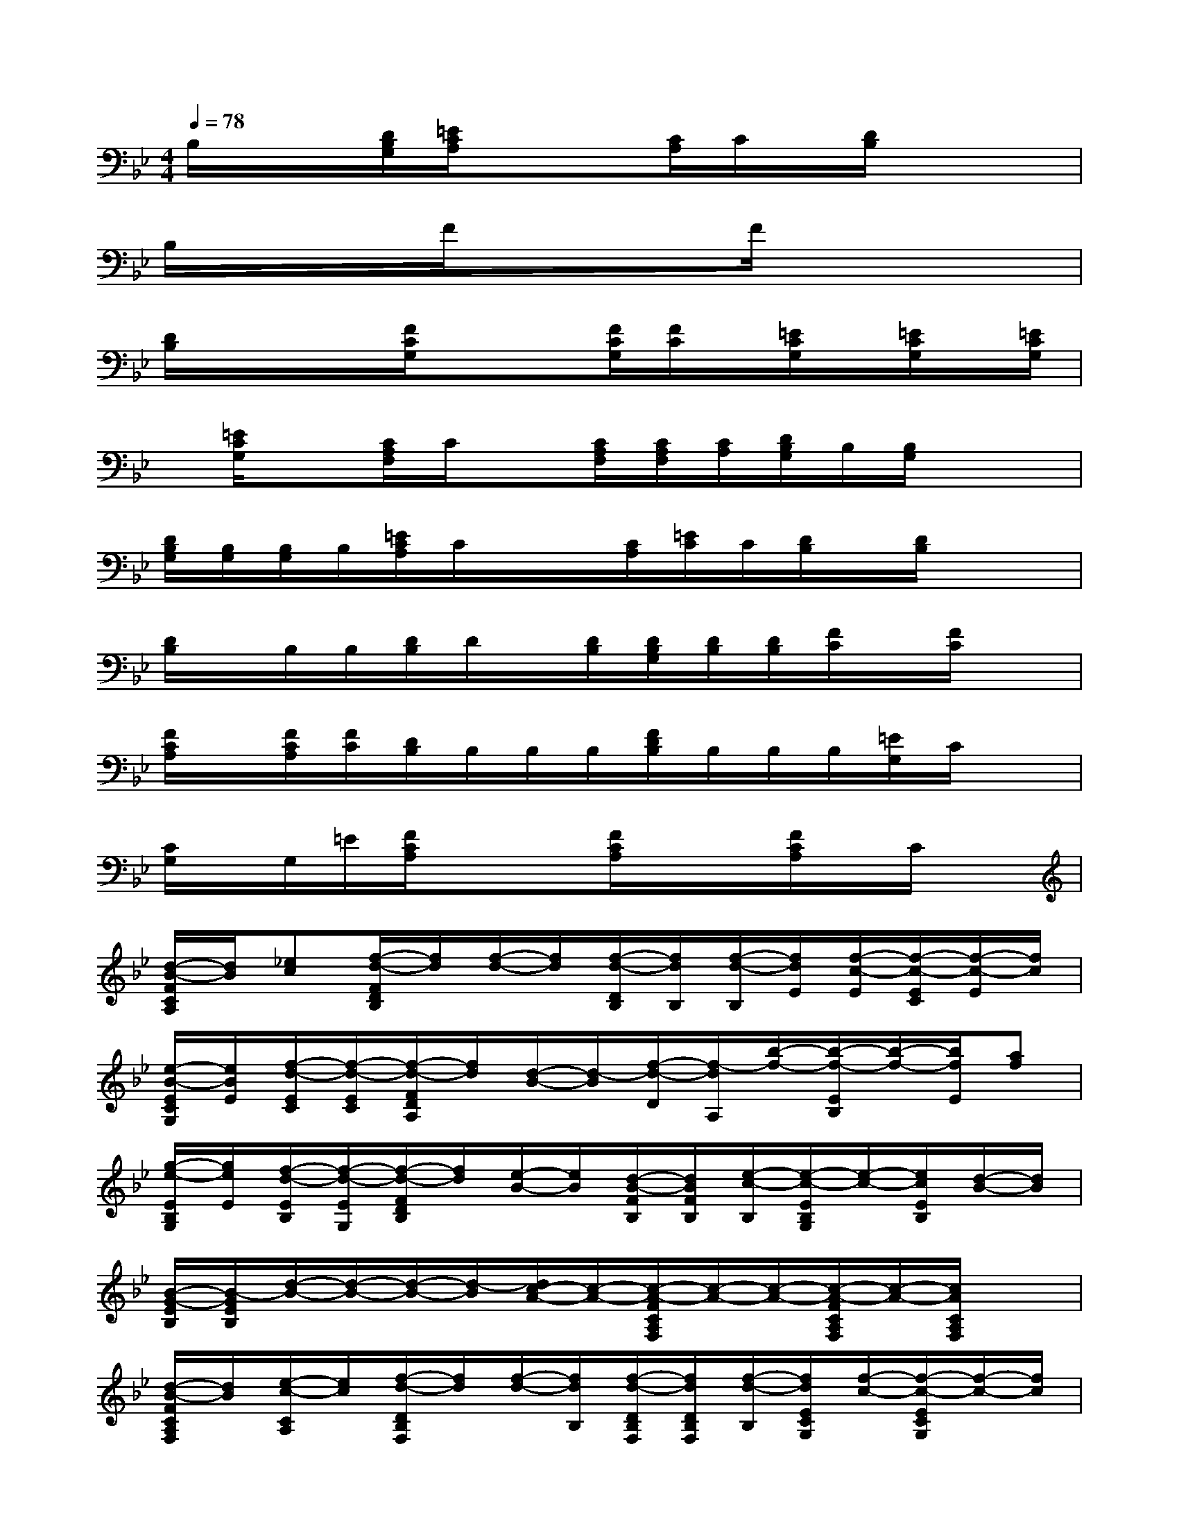 X:1
T:
M:4/4
L:1/8
Q:1/4=78
K:Bb%2flats
V:1
B,/2x/2x/2[D/2B,/2G,/2][=E/2C/2A,/2]x/2x[C/2A,/2]C/2x/2[D/2B,/2]x/2x3/2|
B,/2x/2x/2x/2F/2xx/2x/2F/2x/2xx3/2|
[D/2B,/2]x/2x/2x/2[F/2C/2G,/2]xx/2[F/2C/2G,/2][F/2C/2]x/2[=E/2C/2G,/2]x/2[=E/2C/2G,/2]x/2[=E/2C/2G,/2]|
x/2[=E/2C/2G,/2]x[C/2A,/2F,/2]C/2x[C/2A,/2F,/2][C/2A,/2F,/2][C/2A,/2][D/2B,/2G,/2]B,/2[B,/2G,/2]x/2x/2|
[D/2B,/2G,/2][B,/2G,/2][B,/2G,/2]B,/2[=E/2C/2A,/2]C/2x/2x/2[C/2A,/2][=E/2C/2]C/2[D/2B,/2]x/2[D/2B,/2]x/2x/2|
[D/2B,/2]x/2B,/2B,/2[D/2B,/2]D/2x/2[D/2B,/2][D/2B,/2G,/2][D/2B,/2][D/2B,/2][F/2C/2]x/2[F/2C/2]x|
[F/2C/2A,/2]x/2[F/2C/2A,/2][F/2C/2][D/2B,/2]B,/2B,/2B,/2[F/2D/2B,/2]B,/2B,/2B,/2[=E/2G,/2]C/2x|
[C/2G,/2]x/2G,/2=E/2[F/2C/2A,/2]xx/2[F/2C/2A,/2]x/2x/2[F/2C/2A,/2]x/2C/2x|
[d/2-B/2-F/2C/2A,/2][d/2B/2][_ec][f/2-d/2-F/2D/2B,/2][f/2d/2][f/2-d/2-][f/2d/2][f/2-d/2-D/2B,/2][f/2d/2B,/2][f/2-d/2-B,/2][f/2d/2E/2][f/2-c/2-E/2][f/2-c/2-E/2C/2][f/2-c/2-E/2][f/2c/2]|
[e/2-B/2-E/2C/2G,/2][e/2B/2E/2][f/2-d/2-E/2C/2][f/2-d/2-E/2C/2][f/2-d/2-F/2D/2A,/2][f/2d/2][d/2-B/2-][d/2-B/2][f/2-d/2-D/2][f/2-d/2A,/2][b/2-f/2-][b/2-f/2-E/2B,/2][b/2-f/2-][b/2f/2E/2][af]|
[g/2-e/2-E/2B,/2G,/2][g/2e/2E/2][f/2-d/2-E/2B,/2][f/2-d/2-E/2G,/2][f/2-d/2-F/2D/2B,/2][f/2d/2][e/2-B/2-][e/2B/2][d/2-B/2-F/2B,/2][d/2B/2F/2B,/2][e/2-c/2-B,/2][e/2-c/2-E/2B,/2G,/2][e/2-c/2-][e/2c/2E/2B,/2][d/2-B/2-][d/2B/2]|
[B/2-G/2-E/2B,/2][B/2-G/2E/2B,/2][d/2-B/2-][d/2-B/2-][d/2-B/2-][d/2-B/2][d/2c/2-A/2-][c/2-A/2-][c/2-A/2-F/2C/2A,/2F,/2][c/2-A/2-][c/2-A/2-][c/2-A/2-F/2C/2A,/2F,/2][c/2-A/2-][c/2A/2C/2A,/2F,/2]x|
[d/2-B/2-F/2C/2A,/2F,/2][d/2B/2][e/2-c/2-C/2A,/2][e/2c/2][f/2-d/2-D/2B,/2F,/2][f/2d/2][f/2-d/2-][f/2d/2B,/2][f/2-d/2-D/2B,/2F,/2][f/2d/2D/2B,/2F,/2][f/2-d/2-B,/2][f/2d/2E/2C/2G,/2][f/2-c/2-][f/2-c/2-E/2C/2G,/2][f/2-c/2-][f/2c/2]|
[e/2-c/2-E/2C/2G,/2][e/2c/2E/2C/2G,/2][f/2-d/2-][f/2-d/2-C/2][f/2d/2F/2D/2A,/2]x/2[d/2-B/2-][d/2-B/2][f/2-d/2-F/2D/2A,/2][f/2d/2F/2D/2A,/2][b/2-e/2-D/2A,/2][b/2-e/2-E/2B,/2G,/2][b/2-e/2-B,/2][b/2-e/2][b/2a/2-e/2-][a/2e/2]|
[g/2-e/2-E/2B,/2G,/2][g/2e/2E/2B,/2G,/2][g/2-e/2-B,/2][g/2e/2][E/2C/2]x/2[b/2-e/2-][b/2e/2][a/2-e/2-E/2C/2G,/2][a/2e/2C/2G,/2][b/2f/2C/2G,/2][f/2-d/2-D/2B,/2F,/2][f/2-d/2-][f/2-d/2D/2B,/2F,/2][b/2-f/2-][b/2f/2]|
[a/2-f/2-D/2B,/2F,/2][a/2f/2][b/2-f/2-][b/2f/2][c'/2-e/2-E/2B,/2][c'/2-e/2-][c'/2-e/2-][c'/2-e/2-E/2][c'/2e/2E/2B,/2G,/2][c'/2e/2E/2][b/2-d/2-E/2B,/2][b/2d/2F/2A,/2][a/2-_d/2-][a_d][a/2-c/2-]